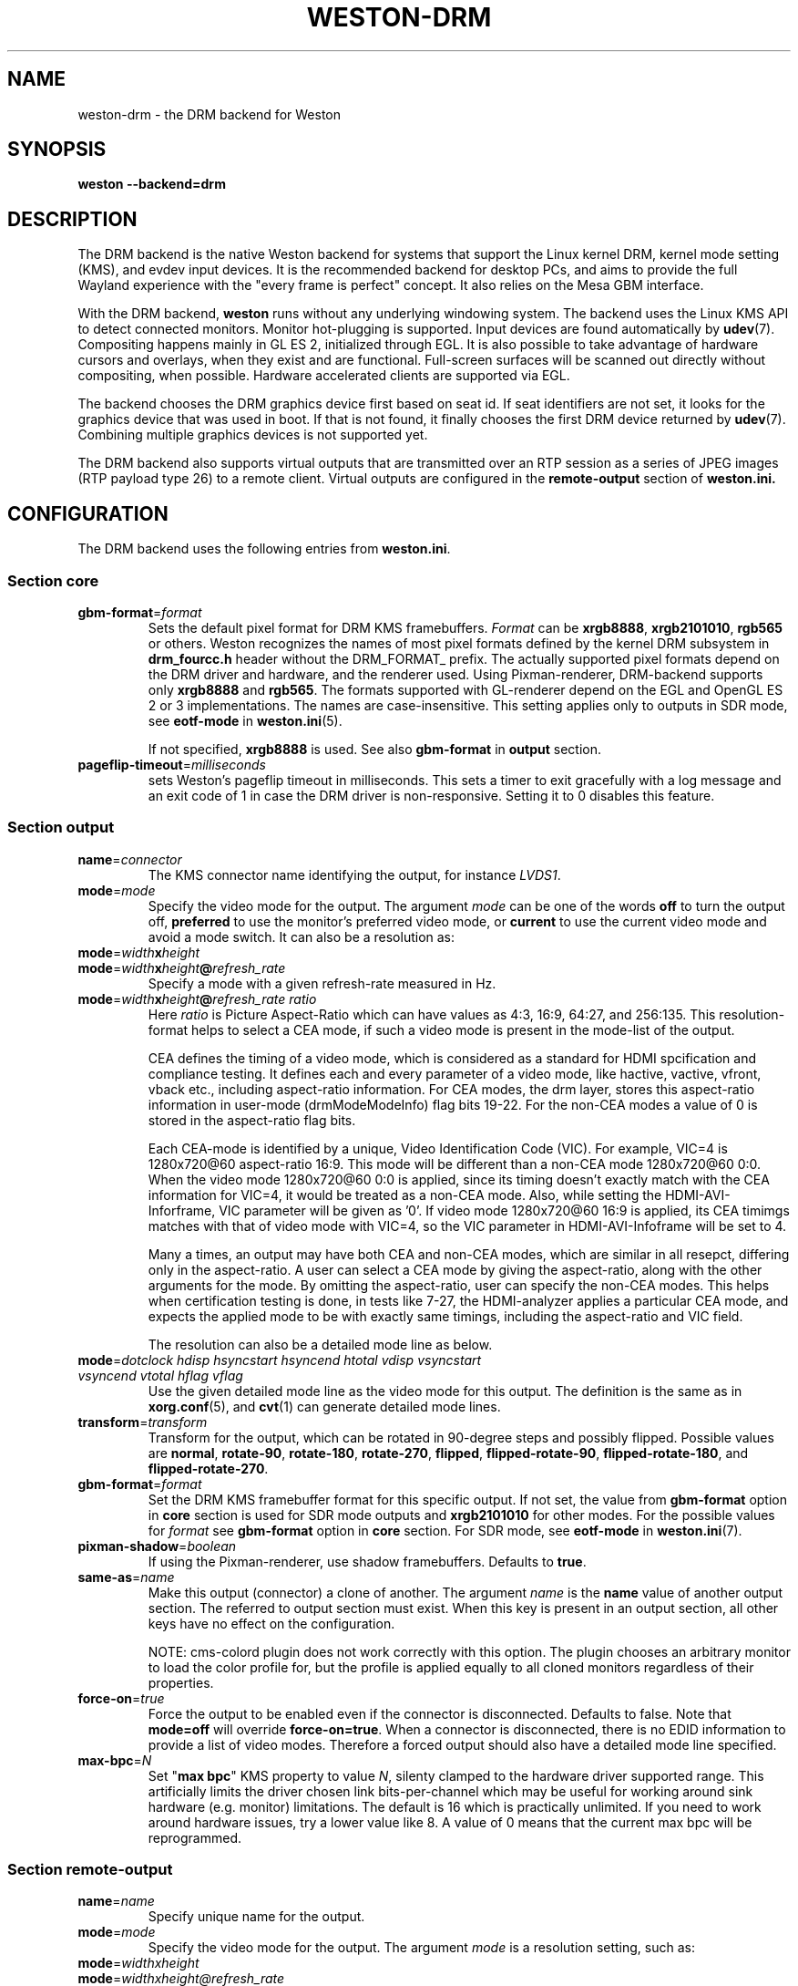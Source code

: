 .TH WESTON-DRM 7 "2012-11-27" "Weston @version@"
.SH NAME
weston-drm \- the DRM backend for Weston
.SH SYNOPSIS
.B weston --backend=drm
.
.\" ***************************************************************
.SH DESCRIPTION
The DRM backend is the native Weston backend for systems that support
the Linux kernel DRM, kernel mode setting (KMS), and evdev input devices.
It is the recommended backend for desktop PCs, and aims to provide
the full Wayland experience with the "every frame is perfect" concept.
It also relies on the Mesa GBM interface.

With the DRM backend,
.B weston
runs without any underlying windowing system. The backend uses the
Linux KMS API to detect connected monitors. Monitor hot-plugging is
supported. Input devices are found automatically by
.BR udev (7).
Compositing happens mainly in GL\ ES\ 2, initialized through EGL. It
is also possible to take advantage of hardware cursors and overlays,
when they exist and are functional. Full-screen surfaces will be
scanned out directly without compositing, when possible.
Hardware accelerated clients are supported via EGL.

The backend chooses the DRM graphics device first based on seat id.
If seat identifiers are not set, it looks for the graphics device
that was used in boot. If that is not found, it finally chooses
the first DRM device returned by
.BR udev (7).
Combining multiple graphics devices is not supported yet.

The DRM backend also supports virtual outputs that are transmitted over
an RTP session as a series of JPEG images (RTP payload type 26) to a remote
client. Virtual outputs are configured in the
.BR remote-output
section of
.BR weston.ini.
.
.\" ***************************************************************
.SH CONFIGURATION
.
The DRM backend uses the following entries from
.BR weston.ini .
.SS Section core
.TP
\fBgbm-format\fR=\fIformat\fR
Sets the default pixel format for DRM KMS framebuffers.
.IR Format " can be"
.BR xrgb8888 ", " xrgb2101010 ", " rgb565
or others. Weston recognizes the names of most pixel formats defined by
the kernel DRM subsystem in
.B drm_fourcc.h
header without the DRM_FORMAT_ prefix.
The actually supported pixel formats depend on the DRM driver and hardware,
and the renderer used. Using Pixman-renderer, DRM-backend supports only
.BR xrgb8888 " and " rgb565 .
The formats supported with GL-renderer depend on the EGL and OpenGL ES 2 or 3
implementations. The names are case-insensitive. This setting applies only to
.RB "outputs in SDR mode, see " eotf-mode " in " weston.ini (5).

.RB "If not specified, " xrgb8888 " is used. See also " gbm-format " in"
.BR output " section."
.TP
\fBpageflip-timeout\fR=\fImilliseconds\fR
sets Weston's pageflip timeout in milliseconds.  This sets a timer to exit
gracefully with a log message and an exit code of 1 in case the DRM driver is
non-responsive.  Setting it to 0 disables this feature.

.SS Section output
.TP
\fBname\fR=\fIconnector\fR
The KMS connector name identifying the output, for instance
.IR LVDS1 .
.TP
\fBmode\fR=\fImode\fR
Specify the video mode for the output. The argument
.I mode
can be one of the words
.BR off " to turn the output off, "
.BR preferred " to use the monitor's preferred video mode, or "
.BR current " to use the current video mode and avoid a mode switch."
It can also be a resolution as:
.TP
\fBmode\fR=\fIwidth\fBx\fIheight\fR
.TP
\fBmode\fR=\fIwidth\fBx\fIheight\fB@\fIrefresh_rate\fR
Specify a mode with a given refresh-rate measured in Hz.
.TP
\fBmode\fR=\fIwidth\fBx\fIheight\fB@\fIrefresh_rate ratio\fR
Here \fIratio\fR is Picture Aspect-Ratio which can have values as 4:3, 16:9,
64:27, and 256:135. This resolution-format helps to select a CEA mode, if such a
video mode is present in the mode-list of the output.

CEA defines the timing of a video mode, which is considered as a standard for
HDMI spcification and compliance testing. It defines each and every parameter of
a video mode, like hactive, vactive, vfront, vback etc., including aspect-ratio
information. For CEA modes, the drm layer, stores this aspect-ratio information
in user-mode (drmModeModeInfo) flag bits 19-22. For the non-CEA modes a value of
0 is stored in the aspect-ratio flag bits.

Each CEA-mode is identified by a unique, Video Identification Code (VIC).
For example, VIC=4 is 1280x720@60 aspect-ratio 16:9. This mode will be
different than a non-CEA mode 1280x720@60 0:0. When the video mode
1280x720@60 0:0 is applied, since its timing doesn't exactly match with the CEA
information for VIC=4, it would be treated as a non-CEA mode. Also, while setting
the HDMI-AVI-Inforframe, VIC parameter will be given as '0'. If video mode
1280x720@60 16:9 is applied, its CEA timimgs matches with that of video mode with
VIC=4, so the VIC parameter in HDMI-AVI-Infoframe will be set to 4.

Many a times, an output may have both CEA and non-CEA modes, which are similar
in all resepct, differing only in the aspect-ratio. A user can select a CEA mode
by giving the aspect-ratio, along with the other arguments for the mode.
By omitting the aspect-ratio, user can specify the non-CEA modes.
This helps when certification testing is done, in tests like 7-27, the
HDMI-analyzer applies a particular CEA mode, and expects the applied mode to be
with exactly same timings, including the aspect-ratio and VIC field.

The resolution can also be a detailed mode line as below.
.TP
\fBmode\fR=\fIdotclock hdisp hsyncstart hsyncend htotal \
vdisp vsyncstart vsyncend vtotal hflag vflag\fR
Use the given detailed mode line as the video mode for this output.
The definition is the same as in
.BR xorg.conf "(5), and " cvt (1)
can generate detailed mode lines.
.TP
\fBtransform\fR=\fItransform\fR
Transform for the output, which can be rotated in 90-degree steps
and possibly flipped. Possible values are
.BR normal ", " rotate-90 ", " rotate-180 ", " rotate-270 ", "
.BR flipped ", " flipped-rotate-90 ", " flipped-rotate-180 ", and "
.BR flipped-rotate-270 .
.TP
\fBgbm-format\fR=\fIformat\fR
Set the DRM KMS framebuffer format for this specific output. If not set,
.RB "the value from " gbm-format " option in " core " section is used"
.RB "for SDR mode outputs and " xrgb2101010 " for other modes."
.RI "For the possible values for " format " see "
.BR gbm-format " option in " core " section."
.RB "For SDR mode, see " eotf-mode " in " weston.ini (7).
.TP
\fBpixman-shadow\fR=\fIboolean\fR
If using the Pixman-renderer, use shadow framebuffers. Defaults to
.BR true .
.TP
\fBsame-as\fR=\fIname\fR
Make this output (connector) a clone of another. The argument
.IR name " is the "
.BR name " value of another output section. The
referred to output section must exist. When this key is present in an
output section, all other keys have no effect on the configuration.

NOTE: cms-colord plugin does not work correctly with this option. The plugin
chooses an arbitrary monitor to load the color profile for, but the
profile is applied equally to all cloned monitors regardless of their
properties.
.TP
\fBforce-on\fR=\fItrue\fR
Force the output to be enabled even if the connector is disconnected.
Defaults to false. Note that
.BR mode=off " will override " force-on=true .
When a connector is disconnected, there is no EDID information to provide
a list of video modes. Therefore a forced output should also have a
detailed mode line specified.
.TP
\fBmax-bpc\fR=\fIN\fR
.RB "Set \(dq" "max bpc" "\(dq KMS property to value"
.IR N ,
silenty clamped to the hardware driver supported range. This artificially
limits the driver chosen link bits-per-channel which may be useful for working
around sink hardware (e.g. monitor) limitations. The default is 16 which is
practically unlimited. If you need to work around hardware issues, try a lower
value like 8. A value of 0 means that the current max bpc will be reprogrammed.

.SS Section remote-output
.TP
\fBname\fR=\fIname\fR
Specify unique name for the output.
.TP
\fBmode\fR=\fImode\fR
Specify the video mode for the output. The argument
.I mode
is a resolution setting, such as:
.TP
\fBmode\fR=\fIwidthxheight\fR
.TP
\fBmode\fR=\fIwidthxheight@refresh_rate
If refresh_rate is not specified it will default to a 60Hz.
.TP
\fBhost\fR=\fIhost\fR
Specify the host name or IP Address that the remote output will be
transmitted to.
.TP
\fBport\fR=\fIport\fR
Specify the port number to transmit the remote output to. Usable port range
is 1-65533.
.TP
\fBgst-pipeline\fR=\fIpipeline\fR
Specify the gstreamer pipeline. It is necessary that source is appsrc,
its name is "src", and sink name is "sink" in
.I pipeline\fR.
Ignore port and host configuration if the gst-pipeline is specified.

.
.\" ***************************************************************
.SH OPTIONS
.
When the DRM backend is loaded,
.B weston
will understand the following additional command line options.
.TP
.B \-\-current\-mode
By default, use the current video mode of all outputs, instead of
switching to the monitor preferred mode.
.TP
\fB\-\-drm\-device\fR=\fIcardN\fR
Use the DRM device
.I cardN
instead of the default heuristics based on seat assignments and boot VGA
status. For example, use
.BR card0 .
.TP
\fB\-\-seat\fR=\fIseatid\fR
Use graphics and input devices designated for seat
.I seatid
instead of the seat defined in the environment variable
.BR XDG_SEAT ". If neither is specified, seat0 will be assumed."
.TP
.B \-\-continue\-without\-input
Allow Weston to start without input devices. Used for testing purposes.
.
.\" ***************************************************************
.SH ENVIRONMENT
.
.TP
.B WESTON_LIBINPUT_LOG_PRIORITY
The minimum libinput verbosity level to be printed to Weston's log.
Valid values are
.BR debug ", " info ", and " error ". Default is " info .
.TP
.B XDG_SEAT
The seat Weston will start on, unless overridden on the command line.
.
.\" ***************************************************************
.SH "SEE ALSO"
.BR weston (1)
.\".BR weston.ini (5)
